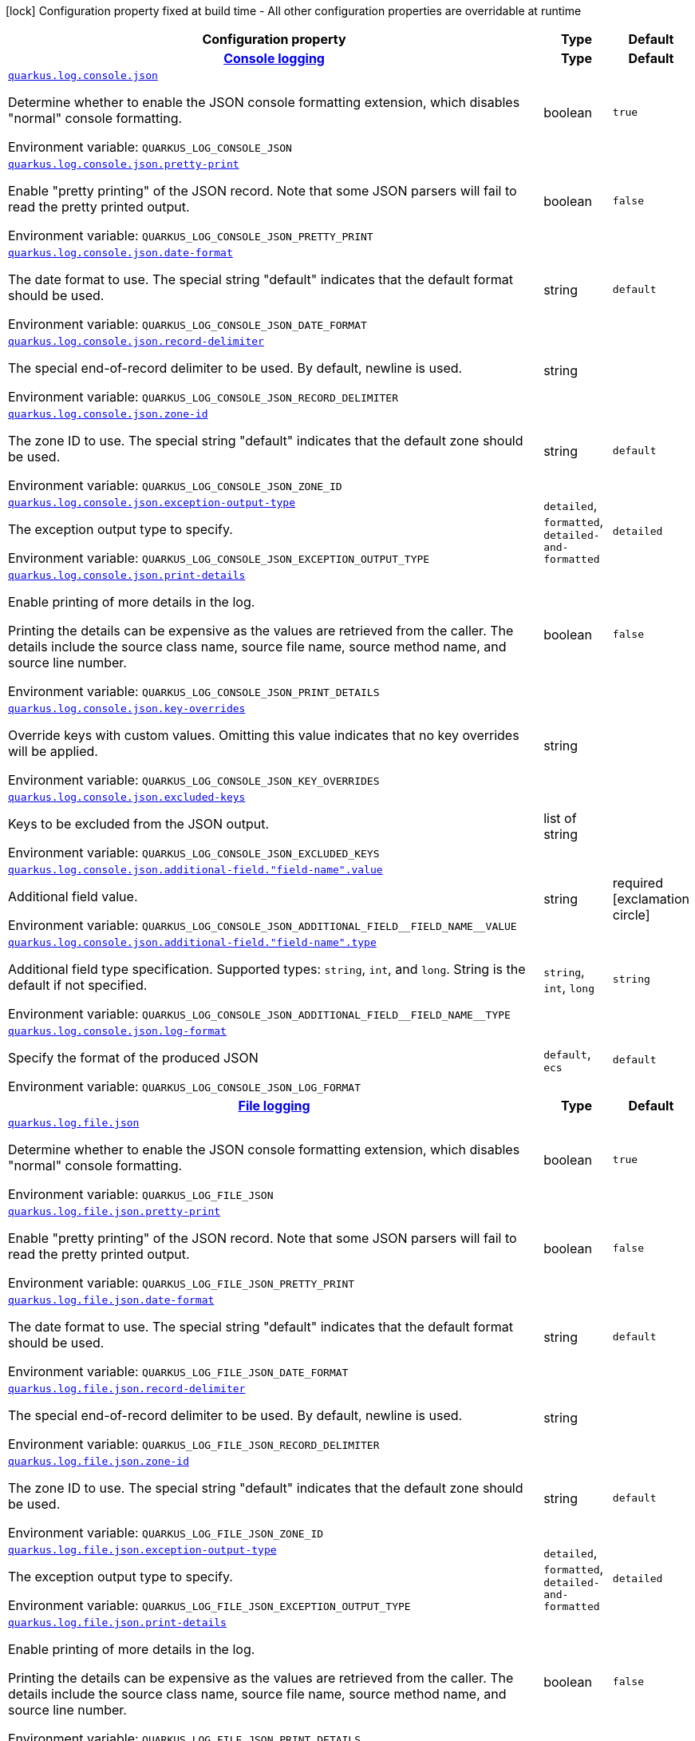 [.configuration-legend]
icon:lock[title=Fixed at build time] Configuration property fixed at build time - All other configuration properties are overridable at runtime
[.configuration-reference.searchable, cols="80,.^10,.^10"]
|===

h|[.header-title]##Configuration property##
h|Type
h|Default

h|[[quarkus-logging-json_section_quarkus-log-console-json]] [.section-name.section-level0]##link:#quarkus-logging-json_section_quarkus-log-console-json[Console logging]##
h|Type
h|Default

a| [[quarkus-logging-json_quarkus-log-console-json]] [.property-path]##link:#quarkus-logging-json_quarkus-log-console-json[`quarkus.log.console.json`]##
ifdef::add-copy-button-to-config-props[]
config_property_copy_button:+++quarkus.log.console.json+++[]
endif::add-copy-button-to-config-props[]


[.description]
--
Determine whether to enable the JSON console formatting extension, which disables "normal" console formatting.


ifdef::add-copy-button-to-env-var[]
Environment variable: env_var_with_copy_button:+++QUARKUS_LOG_CONSOLE_JSON+++[]
endif::add-copy-button-to-env-var[]
ifndef::add-copy-button-to-env-var[]
Environment variable: `+++QUARKUS_LOG_CONSOLE_JSON+++`
endif::add-copy-button-to-env-var[]
--
|boolean
|`true`

a| [[quarkus-logging-json_quarkus-log-console-json-pretty-print]] [.property-path]##link:#quarkus-logging-json_quarkus-log-console-json-pretty-print[`quarkus.log.console.json.pretty-print`]##
ifdef::add-copy-button-to-config-props[]
config_property_copy_button:+++quarkus.log.console.json.pretty-print+++[]
endif::add-copy-button-to-config-props[]


[.description]
--
Enable "pretty printing" of the JSON record. Note that some JSON parsers will fail to read the pretty printed output.


ifdef::add-copy-button-to-env-var[]
Environment variable: env_var_with_copy_button:+++QUARKUS_LOG_CONSOLE_JSON_PRETTY_PRINT+++[]
endif::add-copy-button-to-env-var[]
ifndef::add-copy-button-to-env-var[]
Environment variable: `+++QUARKUS_LOG_CONSOLE_JSON_PRETTY_PRINT+++`
endif::add-copy-button-to-env-var[]
--
|boolean
|`false`

a| [[quarkus-logging-json_quarkus-log-console-json-date-format]] [.property-path]##link:#quarkus-logging-json_quarkus-log-console-json-date-format[`quarkus.log.console.json.date-format`]##
ifdef::add-copy-button-to-config-props[]
config_property_copy_button:+++quarkus.log.console.json.date-format+++[]
endif::add-copy-button-to-config-props[]


[.description]
--
The date format to use. The special string "default" indicates that the default format should be used.


ifdef::add-copy-button-to-env-var[]
Environment variable: env_var_with_copy_button:+++QUARKUS_LOG_CONSOLE_JSON_DATE_FORMAT+++[]
endif::add-copy-button-to-env-var[]
ifndef::add-copy-button-to-env-var[]
Environment variable: `+++QUARKUS_LOG_CONSOLE_JSON_DATE_FORMAT+++`
endif::add-copy-button-to-env-var[]
--
|string
|`default`

a| [[quarkus-logging-json_quarkus-log-console-json-record-delimiter]] [.property-path]##link:#quarkus-logging-json_quarkus-log-console-json-record-delimiter[`quarkus.log.console.json.record-delimiter`]##
ifdef::add-copy-button-to-config-props[]
config_property_copy_button:+++quarkus.log.console.json.record-delimiter+++[]
endif::add-copy-button-to-config-props[]


[.description]
--
The special end-of-record delimiter to be used. By default, newline is used.


ifdef::add-copy-button-to-env-var[]
Environment variable: env_var_with_copy_button:+++QUARKUS_LOG_CONSOLE_JSON_RECORD_DELIMITER+++[]
endif::add-copy-button-to-env-var[]
ifndef::add-copy-button-to-env-var[]
Environment variable: `+++QUARKUS_LOG_CONSOLE_JSON_RECORD_DELIMITER+++`
endif::add-copy-button-to-env-var[]
--
|string
|

a| [[quarkus-logging-json_quarkus-log-console-json-zone-id]] [.property-path]##link:#quarkus-logging-json_quarkus-log-console-json-zone-id[`quarkus.log.console.json.zone-id`]##
ifdef::add-copy-button-to-config-props[]
config_property_copy_button:+++quarkus.log.console.json.zone-id+++[]
endif::add-copy-button-to-config-props[]


[.description]
--
The zone ID to use. The special string "default" indicates that the default zone should be used.


ifdef::add-copy-button-to-env-var[]
Environment variable: env_var_with_copy_button:+++QUARKUS_LOG_CONSOLE_JSON_ZONE_ID+++[]
endif::add-copy-button-to-env-var[]
ifndef::add-copy-button-to-env-var[]
Environment variable: `+++QUARKUS_LOG_CONSOLE_JSON_ZONE_ID+++`
endif::add-copy-button-to-env-var[]
--
|string
|`default`

a| [[quarkus-logging-json_quarkus-log-console-json-exception-output-type]] [.property-path]##link:#quarkus-logging-json_quarkus-log-console-json-exception-output-type[`quarkus.log.console.json.exception-output-type`]##
ifdef::add-copy-button-to-config-props[]
config_property_copy_button:+++quarkus.log.console.json.exception-output-type+++[]
endif::add-copy-button-to-config-props[]


[.description]
--
The exception output type to specify.


ifdef::add-copy-button-to-env-var[]
Environment variable: env_var_with_copy_button:+++QUARKUS_LOG_CONSOLE_JSON_EXCEPTION_OUTPUT_TYPE+++[]
endif::add-copy-button-to-env-var[]
ifndef::add-copy-button-to-env-var[]
Environment variable: `+++QUARKUS_LOG_CONSOLE_JSON_EXCEPTION_OUTPUT_TYPE+++`
endif::add-copy-button-to-env-var[]
--
a|`detailed`, `formatted`, `detailed-and-formatted`
|`detailed`

a| [[quarkus-logging-json_quarkus-log-console-json-print-details]] [.property-path]##link:#quarkus-logging-json_quarkus-log-console-json-print-details[`quarkus.log.console.json.print-details`]##
ifdef::add-copy-button-to-config-props[]
config_property_copy_button:+++quarkus.log.console.json.print-details+++[]
endif::add-copy-button-to-config-props[]


[.description]
--
Enable printing of more details in the log.

Printing the details can be expensive as the values are retrieved from the caller. The details include the source class name, source file name, source method name, and source line number.


ifdef::add-copy-button-to-env-var[]
Environment variable: env_var_with_copy_button:+++QUARKUS_LOG_CONSOLE_JSON_PRINT_DETAILS+++[]
endif::add-copy-button-to-env-var[]
ifndef::add-copy-button-to-env-var[]
Environment variable: `+++QUARKUS_LOG_CONSOLE_JSON_PRINT_DETAILS+++`
endif::add-copy-button-to-env-var[]
--
|boolean
|`false`

a| [[quarkus-logging-json_quarkus-log-console-json-key-overrides]] [.property-path]##link:#quarkus-logging-json_quarkus-log-console-json-key-overrides[`quarkus.log.console.json.key-overrides`]##
ifdef::add-copy-button-to-config-props[]
config_property_copy_button:+++quarkus.log.console.json.key-overrides+++[]
endif::add-copy-button-to-config-props[]


[.description]
--
Override keys with custom values. Omitting this value indicates that no key overrides will be applied.


ifdef::add-copy-button-to-env-var[]
Environment variable: env_var_with_copy_button:+++QUARKUS_LOG_CONSOLE_JSON_KEY_OVERRIDES+++[]
endif::add-copy-button-to-env-var[]
ifndef::add-copy-button-to-env-var[]
Environment variable: `+++QUARKUS_LOG_CONSOLE_JSON_KEY_OVERRIDES+++`
endif::add-copy-button-to-env-var[]
--
|string
|

a| [[quarkus-logging-json_quarkus-log-console-json-excluded-keys]] [.property-path]##link:#quarkus-logging-json_quarkus-log-console-json-excluded-keys[`quarkus.log.console.json.excluded-keys`]##
ifdef::add-copy-button-to-config-props[]
config_property_copy_button:+++quarkus.log.console.json.excluded-keys+++[]
endif::add-copy-button-to-config-props[]


[.description]
--
Keys to be excluded from the JSON output.


ifdef::add-copy-button-to-env-var[]
Environment variable: env_var_with_copy_button:+++QUARKUS_LOG_CONSOLE_JSON_EXCLUDED_KEYS+++[]
endif::add-copy-button-to-env-var[]
ifndef::add-copy-button-to-env-var[]
Environment variable: `+++QUARKUS_LOG_CONSOLE_JSON_EXCLUDED_KEYS+++`
endif::add-copy-button-to-env-var[]
--
|list of string
|

a| [[quarkus-logging-json_quarkus-log-console-json-additional-field-field-name-value]] [.property-path]##link:#quarkus-logging-json_quarkus-log-console-json-additional-field-field-name-value[`quarkus.log.console.json.additional-field."field-name".value`]##
ifdef::add-copy-button-to-config-props[]
config_property_copy_button:+++quarkus.log.console.json.additional-field."field-name".value+++[]
endif::add-copy-button-to-config-props[]


[.description]
--
Additional field value.


ifdef::add-copy-button-to-env-var[]
Environment variable: env_var_with_copy_button:+++QUARKUS_LOG_CONSOLE_JSON_ADDITIONAL_FIELD__FIELD_NAME__VALUE+++[]
endif::add-copy-button-to-env-var[]
ifndef::add-copy-button-to-env-var[]
Environment variable: `+++QUARKUS_LOG_CONSOLE_JSON_ADDITIONAL_FIELD__FIELD_NAME__VALUE+++`
endif::add-copy-button-to-env-var[]
--
|string
|required icon:exclamation-circle[title=Configuration property is required]

a| [[quarkus-logging-json_quarkus-log-console-json-additional-field-field-name-type]] [.property-path]##link:#quarkus-logging-json_quarkus-log-console-json-additional-field-field-name-type[`quarkus.log.console.json.additional-field."field-name".type`]##
ifdef::add-copy-button-to-config-props[]
config_property_copy_button:+++quarkus.log.console.json.additional-field."field-name".type+++[]
endif::add-copy-button-to-config-props[]


[.description]
--
Additional field type specification. Supported types: `string`, `int`, and `long`. String is the default if not specified.


ifdef::add-copy-button-to-env-var[]
Environment variable: env_var_with_copy_button:+++QUARKUS_LOG_CONSOLE_JSON_ADDITIONAL_FIELD__FIELD_NAME__TYPE+++[]
endif::add-copy-button-to-env-var[]
ifndef::add-copy-button-to-env-var[]
Environment variable: `+++QUARKUS_LOG_CONSOLE_JSON_ADDITIONAL_FIELD__FIELD_NAME__TYPE+++`
endif::add-copy-button-to-env-var[]
--
a|`string`, `int`, `long`
|`string`

a| [[quarkus-logging-json_quarkus-log-console-json-log-format]] [.property-path]##link:#quarkus-logging-json_quarkus-log-console-json-log-format[`quarkus.log.console.json.log-format`]##
ifdef::add-copy-button-to-config-props[]
config_property_copy_button:+++quarkus.log.console.json.log-format+++[]
endif::add-copy-button-to-config-props[]


[.description]
--
Specify the format of the produced JSON


ifdef::add-copy-button-to-env-var[]
Environment variable: env_var_with_copy_button:+++QUARKUS_LOG_CONSOLE_JSON_LOG_FORMAT+++[]
endif::add-copy-button-to-env-var[]
ifndef::add-copy-button-to-env-var[]
Environment variable: `+++QUARKUS_LOG_CONSOLE_JSON_LOG_FORMAT+++`
endif::add-copy-button-to-env-var[]
--
a|`default`, `ecs`
|`default`


h|[[quarkus-logging-json_section_quarkus-log-file-json]] [.section-name.section-level0]##link:#quarkus-logging-json_section_quarkus-log-file-json[File logging]##
h|Type
h|Default

a| [[quarkus-logging-json_quarkus-log-file-json]] [.property-path]##link:#quarkus-logging-json_quarkus-log-file-json[`quarkus.log.file.json`]##
ifdef::add-copy-button-to-config-props[]
config_property_copy_button:+++quarkus.log.file.json+++[]
endif::add-copy-button-to-config-props[]


[.description]
--
Determine whether to enable the JSON console formatting extension, which disables "normal" console formatting.


ifdef::add-copy-button-to-env-var[]
Environment variable: env_var_with_copy_button:+++QUARKUS_LOG_FILE_JSON+++[]
endif::add-copy-button-to-env-var[]
ifndef::add-copy-button-to-env-var[]
Environment variable: `+++QUARKUS_LOG_FILE_JSON+++`
endif::add-copy-button-to-env-var[]
--
|boolean
|`true`

a| [[quarkus-logging-json_quarkus-log-file-json-pretty-print]] [.property-path]##link:#quarkus-logging-json_quarkus-log-file-json-pretty-print[`quarkus.log.file.json.pretty-print`]##
ifdef::add-copy-button-to-config-props[]
config_property_copy_button:+++quarkus.log.file.json.pretty-print+++[]
endif::add-copy-button-to-config-props[]


[.description]
--
Enable "pretty printing" of the JSON record. Note that some JSON parsers will fail to read the pretty printed output.


ifdef::add-copy-button-to-env-var[]
Environment variable: env_var_with_copy_button:+++QUARKUS_LOG_FILE_JSON_PRETTY_PRINT+++[]
endif::add-copy-button-to-env-var[]
ifndef::add-copy-button-to-env-var[]
Environment variable: `+++QUARKUS_LOG_FILE_JSON_PRETTY_PRINT+++`
endif::add-copy-button-to-env-var[]
--
|boolean
|`false`

a| [[quarkus-logging-json_quarkus-log-file-json-date-format]] [.property-path]##link:#quarkus-logging-json_quarkus-log-file-json-date-format[`quarkus.log.file.json.date-format`]##
ifdef::add-copy-button-to-config-props[]
config_property_copy_button:+++quarkus.log.file.json.date-format+++[]
endif::add-copy-button-to-config-props[]


[.description]
--
The date format to use. The special string "default" indicates that the default format should be used.


ifdef::add-copy-button-to-env-var[]
Environment variable: env_var_with_copy_button:+++QUARKUS_LOG_FILE_JSON_DATE_FORMAT+++[]
endif::add-copy-button-to-env-var[]
ifndef::add-copy-button-to-env-var[]
Environment variable: `+++QUARKUS_LOG_FILE_JSON_DATE_FORMAT+++`
endif::add-copy-button-to-env-var[]
--
|string
|`default`

a| [[quarkus-logging-json_quarkus-log-file-json-record-delimiter]] [.property-path]##link:#quarkus-logging-json_quarkus-log-file-json-record-delimiter[`quarkus.log.file.json.record-delimiter`]##
ifdef::add-copy-button-to-config-props[]
config_property_copy_button:+++quarkus.log.file.json.record-delimiter+++[]
endif::add-copy-button-to-config-props[]


[.description]
--
The special end-of-record delimiter to be used. By default, newline is used.


ifdef::add-copy-button-to-env-var[]
Environment variable: env_var_with_copy_button:+++QUARKUS_LOG_FILE_JSON_RECORD_DELIMITER+++[]
endif::add-copy-button-to-env-var[]
ifndef::add-copy-button-to-env-var[]
Environment variable: `+++QUARKUS_LOG_FILE_JSON_RECORD_DELIMITER+++`
endif::add-copy-button-to-env-var[]
--
|string
|

a| [[quarkus-logging-json_quarkus-log-file-json-zone-id]] [.property-path]##link:#quarkus-logging-json_quarkus-log-file-json-zone-id[`quarkus.log.file.json.zone-id`]##
ifdef::add-copy-button-to-config-props[]
config_property_copy_button:+++quarkus.log.file.json.zone-id+++[]
endif::add-copy-button-to-config-props[]


[.description]
--
The zone ID to use. The special string "default" indicates that the default zone should be used.


ifdef::add-copy-button-to-env-var[]
Environment variable: env_var_with_copy_button:+++QUARKUS_LOG_FILE_JSON_ZONE_ID+++[]
endif::add-copy-button-to-env-var[]
ifndef::add-copy-button-to-env-var[]
Environment variable: `+++QUARKUS_LOG_FILE_JSON_ZONE_ID+++`
endif::add-copy-button-to-env-var[]
--
|string
|`default`

a| [[quarkus-logging-json_quarkus-log-file-json-exception-output-type]] [.property-path]##link:#quarkus-logging-json_quarkus-log-file-json-exception-output-type[`quarkus.log.file.json.exception-output-type`]##
ifdef::add-copy-button-to-config-props[]
config_property_copy_button:+++quarkus.log.file.json.exception-output-type+++[]
endif::add-copy-button-to-config-props[]


[.description]
--
The exception output type to specify.


ifdef::add-copy-button-to-env-var[]
Environment variable: env_var_with_copy_button:+++QUARKUS_LOG_FILE_JSON_EXCEPTION_OUTPUT_TYPE+++[]
endif::add-copy-button-to-env-var[]
ifndef::add-copy-button-to-env-var[]
Environment variable: `+++QUARKUS_LOG_FILE_JSON_EXCEPTION_OUTPUT_TYPE+++`
endif::add-copy-button-to-env-var[]
--
a|`detailed`, `formatted`, `detailed-and-formatted`
|`detailed`

a| [[quarkus-logging-json_quarkus-log-file-json-print-details]] [.property-path]##link:#quarkus-logging-json_quarkus-log-file-json-print-details[`quarkus.log.file.json.print-details`]##
ifdef::add-copy-button-to-config-props[]
config_property_copy_button:+++quarkus.log.file.json.print-details+++[]
endif::add-copy-button-to-config-props[]


[.description]
--
Enable printing of more details in the log.

Printing the details can be expensive as the values are retrieved from the caller. The details include the source class name, source file name, source method name, and source line number.


ifdef::add-copy-button-to-env-var[]
Environment variable: env_var_with_copy_button:+++QUARKUS_LOG_FILE_JSON_PRINT_DETAILS+++[]
endif::add-copy-button-to-env-var[]
ifndef::add-copy-button-to-env-var[]
Environment variable: `+++QUARKUS_LOG_FILE_JSON_PRINT_DETAILS+++`
endif::add-copy-button-to-env-var[]
--
|boolean
|`false`

a| [[quarkus-logging-json_quarkus-log-file-json-key-overrides]] [.property-path]##link:#quarkus-logging-json_quarkus-log-file-json-key-overrides[`quarkus.log.file.json.key-overrides`]##
ifdef::add-copy-button-to-config-props[]
config_property_copy_button:+++quarkus.log.file.json.key-overrides+++[]
endif::add-copy-button-to-config-props[]


[.description]
--
Override keys with custom values. Omitting this value indicates that no key overrides will be applied.


ifdef::add-copy-button-to-env-var[]
Environment variable: env_var_with_copy_button:+++QUARKUS_LOG_FILE_JSON_KEY_OVERRIDES+++[]
endif::add-copy-button-to-env-var[]
ifndef::add-copy-button-to-env-var[]
Environment variable: `+++QUARKUS_LOG_FILE_JSON_KEY_OVERRIDES+++`
endif::add-copy-button-to-env-var[]
--
|string
|

a| [[quarkus-logging-json_quarkus-log-file-json-excluded-keys]] [.property-path]##link:#quarkus-logging-json_quarkus-log-file-json-excluded-keys[`quarkus.log.file.json.excluded-keys`]##
ifdef::add-copy-button-to-config-props[]
config_property_copy_button:+++quarkus.log.file.json.excluded-keys+++[]
endif::add-copy-button-to-config-props[]


[.description]
--
Keys to be excluded from the JSON output.


ifdef::add-copy-button-to-env-var[]
Environment variable: env_var_with_copy_button:+++QUARKUS_LOG_FILE_JSON_EXCLUDED_KEYS+++[]
endif::add-copy-button-to-env-var[]
ifndef::add-copy-button-to-env-var[]
Environment variable: `+++QUARKUS_LOG_FILE_JSON_EXCLUDED_KEYS+++`
endif::add-copy-button-to-env-var[]
--
|list of string
|

a| [[quarkus-logging-json_quarkus-log-file-json-additional-field-field-name-value]] [.property-path]##link:#quarkus-logging-json_quarkus-log-file-json-additional-field-field-name-value[`quarkus.log.file.json.additional-field."field-name".value`]##
ifdef::add-copy-button-to-config-props[]
config_property_copy_button:+++quarkus.log.file.json.additional-field."field-name".value+++[]
endif::add-copy-button-to-config-props[]


[.description]
--
Additional field value.


ifdef::add-copy-button-to-env-var[]
Environment variable: env_var_with_copy_button:+++QUARKUS_LOG_FILE_JSON_ADDITIONAL_FIELD__FIELD_NAME__VALUE+++[]
endif::add-copy-button-to-env-var[]
ifndef::add-copy-button-to-env-var[]
Environment variable: `+++QUARKUS_LOG_FILE_JSON_ADDITIONAL_FIELD__FIELD_NAME__VALUE+++`
endif::add-copy-button-to-env-var[]
--
|string
|required icon:exclamation-circle[title=Configuration property is required]

a| [[quarkus-logging-json_quarkus-log-file-json-additional-field-field-name-type]] [.property-path]##link:#quarkus-logging-json_quarkus-log-file-json-additional-field-field-name-type[`quarkus.log.file.json.additional-field."field-name".type`]##
ifdef::add-copy-button-to-config-props[]
config_property_copy_button:+++quarkus.log.file.json.additional-field."field-name".type+++[]
endif::add-copy-button-to-config-props[]


[.description]
--
Additional field type specification. Supported types: `string`, `int`, and `long`. String is the default if not specified.


ifdef::add-copy-button-to-env-var[]
Environment variable: env_var_with_copy_button:+++QUARKUS_LOG_FILE_JSON_ADDITIONAL_FIELD__FIELD_NAME__TYPE+++[]
endif::add-copy-button-to-env-var[]
ifndef::add-copy-button-to-env-var[]
Environment variable: `+++QUARKUS_LOG_FILE_JSON_ADDITIONAL_FIELD__FIELD_NAME__TYPE+++`
endif::add-copy-button-to-env-var[]
--
a|`string`, `int`, `long`
|`string`

a| [[quarkus-logging-json_quarkus-log-file-json-log-format]] [.property-path]##link:#quarkus-logging-json_quarkus-log-file-json-log-format[`quarkus.log.file.json.log-format`]##
ifdef::add-copy-button-to-config-props[]
config_property_copy_button:+++quarkus.log.file.json.log-format+++[]
endif::add-copy-button-to-config-props[]


[.description]
--
Specify the format of the produced JSON


ifdef::add-copy-button-to-env-var[]
Environment variable: env_var_with_copy_button:+++QUARKUS_LOG_FILE_JSON_LOG_FORMAT+++[]
endif::add-copy-button-to-env-var[]
ifndef::add-copy-button-to-env-var[]
Environment variable: `+++QUARKUS_LOG_FILE_JSON_LOG_FORMAT+++`
endif::add-copy-button-to-env-var[]
--
a|`default`, `ecs`
|`default`


h|[[quarkus-logging-json_section_quarkus-log-syslog-json]] [.section-name.section-level0]##link:#quarkus-logging-json_section_quarkus-log-syslog-json[Syslog logging]##
h|Type
h|Default

a| [[quarkus-logging-json_quarkus-log-syslog-json]] [.property-path]##link:#quarkus-logging-json_quarkus-log-syslog-json[`quarkus.log.syslog.json`]##
ifdef::add-copy-button-to-config-props[]
config_property_copy_button:+++quarkus.log.syslog.json+++[]
endif::add-copy-button-to-config-props[]


[.description]
--
Determine whether to enable the JSON console formatting extension, which disables "normal" console formatting.


ifdef::add-copy-button-to-env-var[]
Environment variable: env_var_with_copy_button:+++QUARKUS_LOG_SYSLOG_JSON+++[]
endif::add-copy-button-to-env-var[]
ifndef::add-copy-button-to-env-var[]
Environment variable: `+++QUARKUS_LOG_SYSLOG_JSON+++`
endif::add-copy-button-to-env-var[]
--
|boolean
|`true`

a| [[quarkus-logging-json_quarkus-log-syslog-json-pretty-print]] [.property-path]##link:#quarkus-logging-json_quarkus-log-syslog-json-pretty-print[`quarkus.log.syslog.json.pretty-print`]##
ifdef::add-copy-button-to-config-props[]
config_property_copy_button:+++quarkus.log.syslog.json.pretty-print+++[]
endif::add-copy-button-to-config-props[]


[.description]
--
Enable "pretty printing" of the JSON record. Note that some JSON parsers will fail to read the pretty printed output.


ifdef::add-copy-button-to-env-var[]
Environment variable: env_var_with_copy_button:+++QUARKUS_LOG_SYSLOG_JSON_PRETTY_PRINT+++[]
endif::add-copy-button-to-env-var[]
ifndef::add-copy-button-to-env-var[]
Environment variable: `+++QUARKUS_LOG_SYSLOG_JSON_PRETTY_PRINT+++`
endif::add-copy-button-to-env-var[]
--
|boolean
|`false`

a| [[quarkus-logging-json_quarkus-log-syslog-json-date-format]] [.property-path]##link:#quarkus-logging-json_quarkus-log-syslog-json-date-format[`quarkus.log.syslog.json.date-format`]##
ifdef::add-copy-button-to-config-props[]
config_property_copy_button:+++quarkus.log.syslog.json.date-format+++[]
endif::add-copy-button-to-config-props[]


[.description]
--
The date format to use. The special string "default" indicates that the default format should be used.


ifdef::add-copy-button-to-env-var[]
Environment variable: env_var_with_copy_button:+++QUARKUS_LOG_SYSLOG_JSON_DATE_FORMAT+++[]
endif::add-copy-button-to-env-var[]
ifndef::add-copy-button-to-env-var[]
Environment variable: `+++QUARKUS_LOG_SYSLOG_JSON_DATE_FORMAT+++`
endif::add-copy-button-to-env-var[]
--
|string
|`default`

a| [[quarkus-logging-json_quarkus-log-syslog-json-record-delimiter]] [.property-path]##link:#quarkus-logging-json_quarkus-log-syslog-json-record-delimiter[`quarkus.log.syslog.json.record-delimiter`]##
ifdef::add-copy-button-to-config-props[]
config_property_copy_button:+++quarkus.log.syslog.json.record-delimiter+++[]
endif::add-copy-button-to-config-props[]


[.description]
--
The special end-of-record delimiter to be used. By default, newline is used.


ifdef::add-copy-button-to-env-var[]
Environment variable: env_var_with_copy_button:+++QUARKUS_LOG_SYSLOG_JSON_RECORD_DELIMITER+++[]
endif::add-copy-button-to-env-var[]
ifndef::add-copy-button-to-env-var[]
Environment variable: `+++QUARKUS_LOG_SYSLOG_JSON_RECORD_DELIMITER+++`
endif::add-copy-button-to-env-var[]
--
|string
|

a| [[quarkus-logging-json_quarkus-log-syslog-json-zone-id]] [.property-path]##link:#quarkus-logging-json_quarkus-log-syslog-json-zone-id[`quarkus.log.syslog.json.zone-id`]##
ifdef::add-copy-button-to-config-props[]
config_property_copy_button:+++quarkus.log.syslog.json.zone-id+++[]
endif::add-copy-button-to-config-props[]


[.description]
--
The zone ID to use. The special string "default" indicates that the default zone should be used.


ifdef::add-copy-button-to-env-var[]
Environment variable: env_var_with_copy_button:+++QUARKUS_LOG_SYSLOG_JSON_ZONE_ID+++[]
endif::add-copy-button-to-env-var[]
ifndef::add-copy-button-to-env-var[]
Environment variable: `+++QUARKUS_LOG_SYSLOG_JSON_ZONE_ID+++`
endif::add-copy-button-to-env-var[]
--
|string
|`default`

a| [[quarkus-logging-json_quarkus-log-syslog-json-exception-output-type]] [.property-path]##link:#quarkus-logging-json_quarkus-log-syslog-json-exception-output-type[`quarkus.log.syslog.json.exception-output-type`]##
ifdef::add-copy-button-to-config-props[]
config_property_copy_button:+++quarkus.log.syslog.json.exception-output-type+++[]
endif::add-copy-button-to-config-props[]


[.description]
--
The exception output type to specify.


ifdef::add-copy-button-to-env-var[]
Environment variable: env_var_with_copy_button:+++QUARKUS_LOG_SYSLOG_JSON_EXCEPTION_OUTPUT_TYPE+++[]
endif::add-copy-button-to-env-var[]
ifndef::add-copy-button-to-env-var[]
Environment variable: `+++QUARKUS_LOG_SYSLOG_JSON_EXCEPTION_OUTPUT_TYPE+++`
endif::add-copy-button-to-env-var[]
--
a|`detailed`, `formatted`, `detailed-and-formatted`
|`detailed`

a| [[quarkus-logging-json_quarkus-log-syslog-json-print-details]] [.property-path]##link:#quarkus-logging-json_quarkus-log-syslog-json-print-details[`quarkus.log.syslog.json.print-details`]##
ifdef::add-copy-button-to-config-props[]
config_property_copy_button:+++quarkus.log.syslog.json.print-details+++[]
endif::add-copy-button-to-config-props[]


[.description]
--
Enable printing of more details in the log.

Printing the details can be expensive as the values are retrieved from the caller. The details include the source class name, source file name, source method name, and source line number.


ifdef::add-copy-button-to-env-var[]
Environment variable: env_var_with_copy_button:+++QUARKUS_LOG_SYSLOG_JSON_PRINT_DETAILS+++[]
endif::add-copy-button-to-env-var[]
ifndef::add-copy-button-to-env-var[]
Environment variable: `+++QUARKUS_LOG_SYSLOG_JSON_PRINT_DETAILS+++`
endif::add-copy-button-to-env-var[]
--
|boolean
|`false`

a| [[quarkus-logging-json_quarkus-log-syslog-json-key-overrides]] [.property-path]##link:#quarkus-logging-json_quarkus-log-syslog-json-key-overrides[`quarkus.log.syslog.json.key-overrides`]##
ifdef::add-copy-button-to-config-props[]
config_property_copy_button:+++quarkus.log.syslog.json.key-overrides+++[]
endif::add-copy-button-to-config-props[]


[.description]
--
Override keys with custom values. Omitting this value indicates that no key overrides will be applied.


ifdef::add-copy-button-to-env-var[]
Environment variable: env_var_with_copy_button:+++QUARKUS_LOG_SYSLOG_JSON_KEY_OVERRIDES+++[]
endif::add-copy-button-to-env-var[]
ifndef::add-copy-button-to-env-var[]
Environment variable: `+++QUARKUS_LOG_SYSLOG_JSON_KEY_OVERRIDES+++`
endif::add-copy-button-to-env-var[]
--
|string
|

a| [[quarkus-logging-json_quarkus-log-syslog-json-excluded-keys]] [.property-path]##link:#quarkus-logging-json_quarkus-log-syslog-json-excluded-keys[`quarkus.log.syslog.json.excluded-keys`]##
ifdef::add-copy-button-to-config-props[]
config_property_copy_button:+++quarkus.log.syslog.json.excluded-keys+++[]
endif::add-copy-button-to-config-props[]


[.description]
--
Keys to be excluded from the JSON output.


ifdef::add-copy-button-to-env-var[]
Environment variable: env_var_with_copy_button:+++QUARKUS_LOG_SYSLOG_JSON_EXCLUDED_KEYS+++[]
endif::add-copy-button-to-env-var[]
ifndef::add-copy-button-to-env-var[]
Environment variable: `+++QUARKUS_LOG_SYSLOG_JSON_EXCLUDED_KEYS+++`
endif::add-copy-button-to-env-var[]
--
|list of string
|

a| [[quarkus-logging-json_quarkus-log-syslog-json-additional-field-field-name-value]] [.property-path]##link:#quarkus-logging-json_quarkus-log-syslog-json-additional-field-field-name-value[`quarkus.log.syslog.json.additional-field."field-name".value`]##
ifdef::add-copy-button-to-config-props[]
config_property_copy_button:+++quarkus.log.syslog.json.additional-field."field-name".value+++[]
endif::add-copy-button-to-config-props[]


[.description]
--
Additional field value.


ifdef::add-copy-button-to-env-var[]
Environment variable: env_var_with_copy_button:+++QUARKUS_LOG_SYSLOG_JSON_ADDITIONAL_FIELD__FIELD_NAME__VALUE+++[]
endif::add-copy-button-to-env-var[]
ifndef::add-copy-button-to-env-var[]
Environment variable: `+++QUARKUS_LOG_SYSLOG_JSON_ADDITIONAL_FIELD__FIELD_NAME__VALUE+++`
endif::add-copy-button-to-env-var[]
--
|string
|required icon:exclamation-circle[title=Configuration property is required]

a| [[quarkus-logging-json_quarkus-log-syslog-json-additional-field-field-name-type]] [.property-path]##link:#quarkus-logging-json_quarkus-log-syslog-json-additional-field-field-name-type[`quarkus.log.syslog.json.additional-field."field-name".type`]##
ifdef::add-copy-button-to-config-props[]
config_property_copy_button:+++quarkus.log.syslog.json.additional-field."field-name".type+++[]
endif::add-copy-button-to-config-props[]


[.description]
--
Additional field type specification. Supported types: `string`, `int`, and `long`. String is the default if not specified.


ifdef::add-copy-button-to-env-var[]
Environment variable: env_var_with_copy_button:+++QUARKUS_LOG_SYSLOG_JSON_ADDITIONAL_FIELD__FIELD_NAME__TYPE+++[]
endif::add-copy-button-to-env-var[]
ifndef::add-copy-button-to-env-var[]
Environment variable: `+++QUARKUS_LOG_SYSLOG_JSON_ADDITIONAL_FIELD__FIELD_NAME__TYPE+++`
endif::add-copy-button-to-env-var[]
--
a|`string`, `int`, `long`
|`string`

a| [[quarkus-logging-json_quarkus-log-syslog-json-log-format]] [.property-path]##link:#quarkus-logging-json_quarkus-log-syslog-json-log-format[`quarkus.log.syslog.json.log-format`]##
ifdef::add-copy-button-to-config-props[]
config_property_copy_button:+++quarkus.log.syslog.json.log-format+++[]
endif::add-copy-button-to-config-props[]


[.description]
--
Specify the format of the produced JSON


ifdef::add-copy-button-to-env-var[]
Environment variable: env_var_with_copy_button:+++QUARKUS_LOG_SYSLOG_JSON_LOG_FORMAT+++[]
endif::add-copy-button-to-env-var[]
ifndef::add-copy-button-to-env-var[]
Environment variable: `+++QUARKUS_LOG_SYSLOG_JSON_LOG_FORMAT+++`
endif::add-copy-button-to-env-var[]
--
a|`default`, `ecs`
|`default`


h|[[quarkus-logging-json_section_quarkus-log-socket-json]] [.section-name.section-level0]##link:#quarkus-logging-json_section_quarkus-log-socket-json[Socket logging]##
h|Type
h|Default

a| [[quarkus-logging-json_quarkus-log-socket-json]] [.property-path]##link:#quarkus-logging-json_quarkus-log-socket-json[`quarkus.log.socket.json`]##
ifdef::add-copy-button-to-config-props[]
config_property_copy_button:+++quarkus.log.socket.json+++[]
endif::add-copy-button-to-config-props[]


[.description]
--
Determine whether to enable the JSON console formatting extension, which disables "normal" console formatting.


ifdef::add-copy-button-to-env-var[]
Environment variable: env_var_with_copy_button:+++QUARKUS_LOG_SOCKET_JSON+++[]
endif::add-copy-button-to-env-var[]
ifndef::add-copy-button-to-env-var[]
Environment variable: `+++QUARKUS_LOG_SOCKET_JSON+++`
endif::add-copy-button-to-env-var[]
--
|boolean
|`true`

a| [[quarkus-logging-json_quarkus-log-socket-json-pretty-print]] [.property-path]##link:#quarkus-logging-json_quarkus-log-socket-json-pretty-print[`quarkus.log.socket.json.pretty-print`]##
ifdef::add-copy-button-to-config-props[]
config_property_copy_button:+++quarkus.log.socket.json.pretty-print+++[]
endif::add-copy-button-to-config-props[]


[.description]
--
Enable "pretty printing" of the JSON record. Note that some JSON parsers will fail to read the pretty printed output.


ifdef::add-copy-button-to-env-var[]
Environment variable: env_var_with_copy_button:+++QUARKUS_LOG_SOCKET_JSON_PRETTY_PRINT+++[]
endif::add-copy-button-to-env-var[]
ifndef::add-copy-button-to-env-var[]
Environment variable: `+++QUARKUS_LOG_SOCKET_JSON_PRETTY_PRINT+++`
endif::add-copy-button-to-env-var[]
--
|boolean
|`false`

a| [[quarkus-logging-json_quarkus-log-socket-json-date-format]] [.property-path]##link:#quarkus-logging-json_quarkus-log-socket-json-date-format[`quarkus.log.socket.json.date-format`]##
ifdef::add-copy-button-to-config-props[]
config_property_copy_button:+++quarkus.log.socket.json.date-format+++[]
endif::add-copy-button-to-config-props[]


[.description]
--
The date format to use. The special string "default" indicates that the default format should be used.


ifdef::add-copy-button-to-env-var[]
Environment variable: env_var_with_copy_button:+++QUARKUS_LOG_SOCKET_JSON_DATE_FORMAT+++[]
endif::add-copy-button-to-env-var[]
ifndef::add-copy-button-to-env-var[]
Environment variable: `+++QUARKUS_LOG_SOCKET_JSON_DATE_FORMAT+++`
endif::add-copy-button-to-env-var[]
--
|string
|`default`

a| [[quarkus-logging-json_quarkus-log-socket-json-record-delimiter]] [.property-path]##link:#quarkus-logging-json_quarkus-log-socket-json-record-delimiter[`quarkus.log.socket.json.record-delimiter`]##
ifdef::add-copy-button-to-config-props[]
config_property_copy_button:+++quarkus.log.socket.json.record-delimiter+++[]
endif::add-copy-button-to-config-props[]


[.description]
--
The special end-of-record delimiter to be used. By default, newline is used.


ifdef::add-copy-button-to-env-var[]
Environment variable: env_var_with_copy_button:+++QUARKUS_LOG_SOCKET_JSON_RECORD_DELIMITER+++[]
endif::add-copy-button-to-env-var[]
ifndef::add-copy-button-to-env-var[]
Environment variable: `+++QUARKUS_LOG_SOCKET_JSON_RECORD_DELIMITER+++`
endif::add-copy-button-to-env-var[]
--
|string
|

a| [[quarkus-logging-json_quarkus-log-socket-json-zone-id]] [.property-path]##link:#quarkus-logging-json_quarkus-log-socket-json-zone-id[`quarkus.log.socket.json.zone-id`]##
ifdef::add-copy-button-to-config-props[]
config_property_copy_button:+++quarkus.log.socket.json.zone-id+++[]
endif::add-copy-button-to-config-props[]


[.description]
--
The zone ID to use. The special string "default" indicates that the default zone should be used.


ifdef::add-copy-button-to-env-var[]
Environment variable: env_var_with_copy_button:+++QUARKUS_LOG_SOCKET_JSON_ZONE_ID+++[]
endif::add-copy-button-to-env-var[]
ifndef::add-copy-button-to-env-var[]
Environment variable: `+++QUARKUS_LOG_SOCKET_JSON_ZONE_ID+++`
endif::add-copy-button-to-env-var[]
--
|string
|`default`

a| [[quarkus-logging-json_quarkus-log-socket-json-exception-output-type]] [.property-path]##link:#quarkus-logging-json_quarkus-log-socket-json-exception-output-type[`quarkus.log.socket.json.exception-output-type`]##
ifdef::add-copy-button-to-config-props[]
config_property_copy_button:+++quarkus.log.socket.json.exception-output-type+++[]
endif::add-copy-button-to-config-props[]


[.description]
--
The exception output type to specify.


ifdef::add-copy-button-to-env-var[]
Environment variable: env_var_with_copy_button:+++QUARKUS_LOG_SOCKET_JSON_EXCEPTION_OUTPUT_TYPE+++[]
endif::add-copy-button-to-env-var[]
ifndef::add-copy-button-to-env-var[]
Environment variable: `+++QUARKUS_LOG_SOCKET_JSON_EXCEPTION_OUTPUT_TYPE+++`
endif::add-copy-button-to-env-var[]
--
a|`detailed`, `formatted`, `detailed-and-formatted`
|`detailed`

a| [[quarkus-logging-json_quarkus-log-socket-json-print-details]] [.property-path]##link:#quarkus-logging-json_quarkus-log-socket-json-print-details[`quarkus.log.socket.json.print-details`]##
ifdef::add-copy-button-to-config-props[]
config_property_copy_button:+++quarkus.log.socket.json.print-details+++[]
endif::add-copy-button-to-config-props[]


[.description]
--
Enable printing of more details in the log.

Printing the details can be expensive as the values are retrieved from the caller. The details include the source class name, source file name, source method name, and source line number.


ifdef::add-copy-button-to-env-var[]
Environment variable: env_var_with_copy_button:+++QUARKUS_LOG_SOCKET_JSON_PRINT_DETAILS+++[]
endif::add-copy-button-to-env-var[]
ifndef::add-copy-button-to-env-var[]
Environment variable: `+++QUARKUS_LOG_SOCKET_JSON_PRINT_DETAILS+++`
endif::add-copy-button-to-env-var[]
--
|boolean
|`false`

a| [[quarkus-logging-json_quarkus-log-socket-json-key-overrides]] [.property-path]##link:#quarkus-logging-json_quarkus-log-socket-json-key-overrides[`quarkus.log.socket.json.key-overrides`]##
ifdef::add-copy-button-to-config-props[]
config_property_copy_button:+++quarkus.log.socket.json.key-overrides+++[]
endif::add-copy-button-to-config-props[]


[.description]
--
Override keys with custom values. Omitting this value indicates that no key overrides will be applied.


ifdef::add-copy-button-to-env-var[]
Environment variable: env_var_with_copy_button:+++QUARKUS_LOG_SOCKET_JSON_KEY_OVERRIDES+++[]
endif::add-copy-button-to-env-var[]
ifndef::add-copy-button-to-env-var[]
Environment variable: `+++QUARKUS_LOG_SOCKET_JSON_KEY_OVERRIDES+++`
endif::add-copy-button-to-env-var[]
--
|string
|

a| [[quarkus-logging-json_quarkus-log-socket-json-excluded-keys]] [.property-path]##link:#quarkus-logging-json_quarkus-log-socket-json-excluded-keys[`quarkus.log.socket.json.excluded-keys`]##
ifdef::add-copy-button-to-config-props[]
config_property_copy_button:+++quarkus.log.socket.json.excluded-keys+++[]
endif::add-copy-button-to-config-props[]


[.description]
--
Keys to be excluded from the JSON output.


ifdef::add-copy-button-to-env-var[]
Environment variable: env_var_with_copy_button:+++QUARKUS_LOG_SOCKET_JSON_EXCLUDED_KEYS+++[]
endif::add-copy-button-to-env-var[]
ifndef::add-copy-button-to-env-var[]
Environment variable: `+++QUARKUS_LOG_SOCKET_JSON_EXCLUDED_KEYS+++`
endif::add-copy-button-to-env-var[]
--
|list of string
|

a| [[quarkus-logging-json_quarkus-log-socket-json-additional-field-field-name-value]] [.property-path]##link:#quarkus-logging-json_quarkus-log-socket-json-additional-field-field-name-value[`quarkus.log.socket.json.additional-field."field-name".value`]##
ifdef::add-copy-button-to-config-props[]
config_property_copy_button:+++quarkus.log.socket.json.additional-field."field-name".value+++[]
endif::add-copy-button-to-config-props[]


[.description]
--
Additional field value.


ifdef::add-copy-button-to-env-var[]
Environment variable: env_var_with_copy_button:+++QUARKUS_LOG_SOCKET_JSON_ADDITIONAL_FIELD__FIELD_NAME__VALUE+++[]
endif::add-copy-button-to-env-var[]
ifndef::add-copy-button-to-env-var[]
Environment variable: `+++QUARKUS_LOG_SOCKET_JSON_ADDITIONAL_FIELD__FIELD_NAME__VALUE+++`
endif::add-copy-button-to-env-var[]
--
|string
|required icon:exclamation-circle[title=Configuration property is required]

a| [[quarkus-logging-json_quarkus-log-socket-json-additional-field-field-name-type]] [.property-path]##link:#quarkus-logging-json_quarkus-log-socket-json-additional-field-field-name-type[`quarkus.log.socket.json.additional-field."field-name".type`]##
ifdef::add-copy-button-to-config-props[]
config_property_copy_button:+++quarkus.log.socket.json.additional-field."field-name".type+++[]
endif::add-copy-button-to-config-props[]


[.description]
--
Additional field type specification. Supported types: `string`, `int`, and `long`. String is the default if not specified.


ifdef::add-copy-button-to-env-var[]
Environment variable: env_var_with_copy_button:+++QUARKUS_LOG_SOCKET_JSON_ADDITIONAL_FIELD__FIELD_NAME__TYPE+++[]
endif::add-copy-button-to-env-var[]
ifndef::add-copy-button-to-env-var[]
Environment variable: `+++QUARKUS_LOG_SOCKET_JSON_ADDITIONAL_FIELD__FIELD_NAME__TYPE+++`
endif::add-copy-button-to-env-var[]
--
a|`string`, `int`, `long`
|`string`

a| [[quarkus-logging-json_quarkus-log-socket-json-log-format]] [.property-path]##link:#quarkus-logging-json_quarkus-log-socket-json-log-format[`quarkus.log.socket.json.log-format`]##
ifdef::add-copy-button-to-config-props[]
config_property_copy_button:+++quarkus.log.socket.json.log-format+++[]
endif::add-copy-button-to-config-props[]


[.description]
--
Specify the format of the produced JSON


ifdef::add-copy-button-to-env-var[]
Environment variable: env_var_with_copy_button:+++QUARKUS_LOG_SOCKET_JSON_LOG_FORMAT+++[]
endif::add-copy-button-to-env-var[]
ifndef::add-copy-button-to-env-var[]
Environment variable: `+++QUARKUS_LOG_SOCKET_JSON_LOG_FORMAT+++`
endif::add-copy-button-to-env-var[]
--
a|`default`, `ecs`
|`default`


|===


